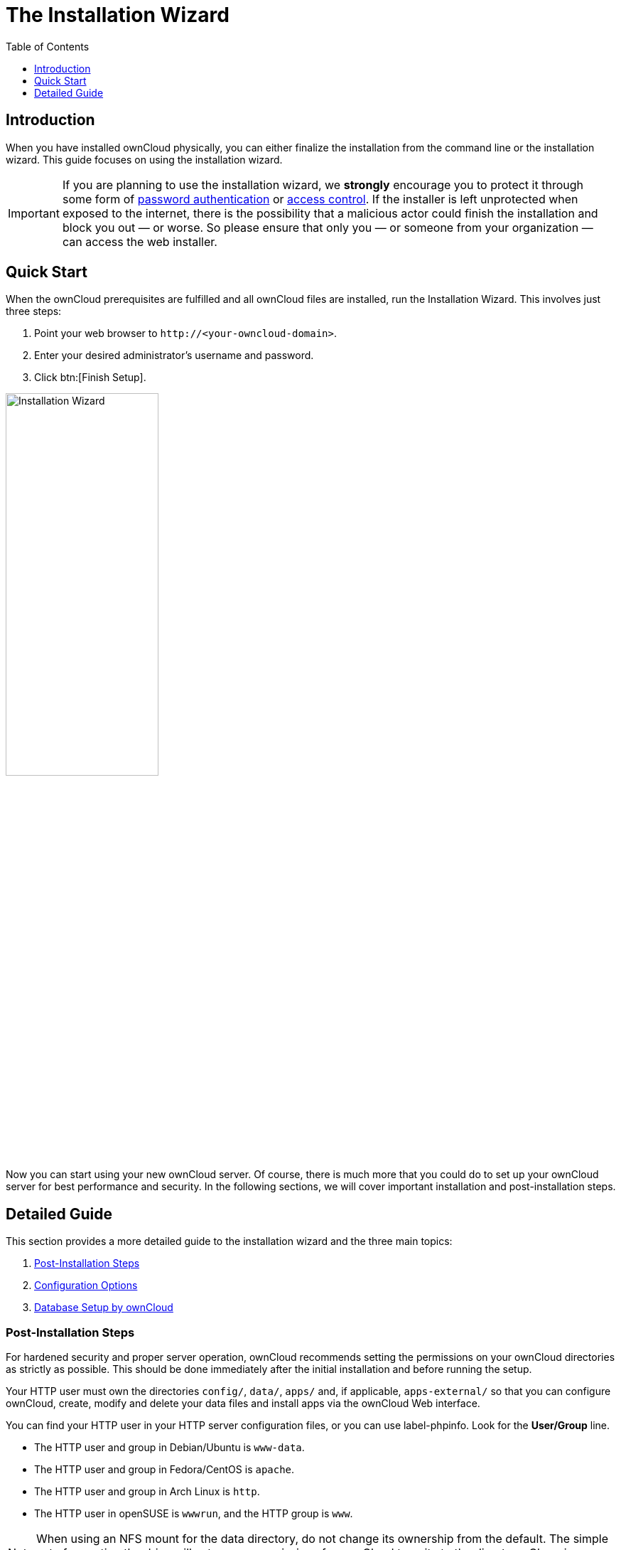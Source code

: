 = The Installation Wizard
:toc: right
:toclevels: 1
:passwbasicauth_url: https://wiki.apache.org/httpd/PasswordBasicAuth
:access_control_url: https://httpd.apache.org/docs/2.4/howto/access.html
:page-aliases: go/admin-dir_permissions.adoc

== Introduction

When you have installed ownCloud physically, you can either finalize the installation from the command line or the installation wizard. This guide focuses on using the installation wizard.

IMPORTANT: If you are planning to use the installation wizard, we *strongly* encourage you to protect it through some form of {passwbasicauth_url}[password authentication] or {access_control_url}[access control]. If the installer is left unprotected when exposed to the internet, there is the possibility that a  malicious actor could finish the installation and block you out — or worse. So please ensure that only you — or someone from your organization — can access the web installer.

== Quick Start

When the ownCloud prerequisites are fulfilled and all ownCloud files are installed, run the Installation Wizard. This involves just three steps:

1.  Point your web browser to `\http://<your-owncloud-domain>`.
2.  Enter your desired administrator’s username and password.
3.  Click btn:[Finish Setup].

image:installation/install-wizard-a.jpg[Installation Wizard, width=50%]

Now you can start using your new ownCloud server. Of course, there is much more that you could do to set up your ownCloud server for best performance and security. In the following sections, we will cover important installation and post-installation steps.

== Detailed Guide

This section provides a more detailed guide to the installation wizard and the three main topics:

1. xref:post-installation-steps[Post-Installation Steps]
2. xref:configuration-options[Configuration Options]
3. xref:database-setup-by-owncloud[Database Setup by ownCloud]

=== Post-Installation Steps

For hardened security and proper server operation, ownCloud recommends setting the permissions on your ownCloud directories as strictly as possible. This should be done immediately after the initial installation and before running the setup.

Your HTTP user must own the directories `config/`, `data/`, `apps/` and, if applicable, `apps-external/` so that you can configure ownCloud, create, modify and delete your data files and install apps via the ownCloud Web interface.

You can find your HTTP user in your HTTP server configuration files, or you can use label-phpinfo. Look for the *User/Group* line.

* The HTTP user and group in Debian/Ubuntu is `www-data`.
* The HTTP user and group in Fedora/CentOS is `apache`.
* The HTTP user and group in Arch Linux is `http`.
* The HTTP user in openSUSE is `wwwrun`, and the HTTP group is `www`.

NOTE: When using an NFS mount for the data directory, do not change its ownership from the default. The simple act of mounting the drive will set proper permissions for ownCloud to write to the directory. Changing ownership could cause problems if the NFS mount is lost.

An easy way to set the correct permissions is to use the scripts provided in the
xref:installation/manual_installation/script_guided_install.adoc[Script-Guided Installation].

=== Configuration Options

Click btn:[Storage and Database] to expose additional installation configuration options for your ownCloud data directory and to select the database and configure the access.

image:installation/install-wizard-a1.jpg[Installation Configuration Options, width=50%]

CAUTION: For security reasons, the `data` directory of your ownCloud should be located outside the webroot of your server.

The location of the `data` directory can either be defined by entering the path here or when installing the ownCloud files. For more information on the latter, see the
xref:installation/manual_installation/script_guided_install.adoc[Script-Guided Installation].

If you define the path here, the respective setting in your config.php file will be adjusted. Alternatively, you can create a link `data` pointing to the directory containing the actual files. In this case, the config.php setting for the data directory remains unchanged.

IMPORTANT: ownCloud’s data directory *must be exclusive to ownCloud* and not be modified manually by any other process or user.

It is best to configure your data directory location at installation, as it is difficult to move after installation. You may put it anywhere; in this example is it located in `/var/oc_data`. This directory must already exist and must be owned by your webserver user.

=== Database Setup by ownCloud

IMPORTANT: Your database and PHP connectors must be installed **before** you run the Installation Wizard.

After you enter your administrative login for your database, the installer creates a special database user with privileges limited to the ownCloud database.

Afterward, ownCloud only needs this special ownCloud database user and drops the administrative database login you used before. This new user's name is based on your ownCloud admin user with an `oc_` prefix and given a random password. The ownCloud database user and password are written into `config.php`:

For MySQL/MariaDB:

----
'dbuser' => 'oc_dbadmin',
'dbpassword' => 'pX65Ty5DrHQkYPE5HRsDvyFHlZZHcm',
----

For PostgreSQL:

----
'dbuser' => 'oc_postgres',
'dbpassword' => 'pX65Ty5DrHQkYPE5HRsDvyFHlZZHcm',
----

Click btn:[Finish setup], and you’re ready to start using your new ownCloud server.

